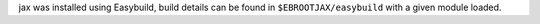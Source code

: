 jax was installed using Easybuild, build details can be found in ``$EBROOTJAX/easybuild`` with a given module loaded.
